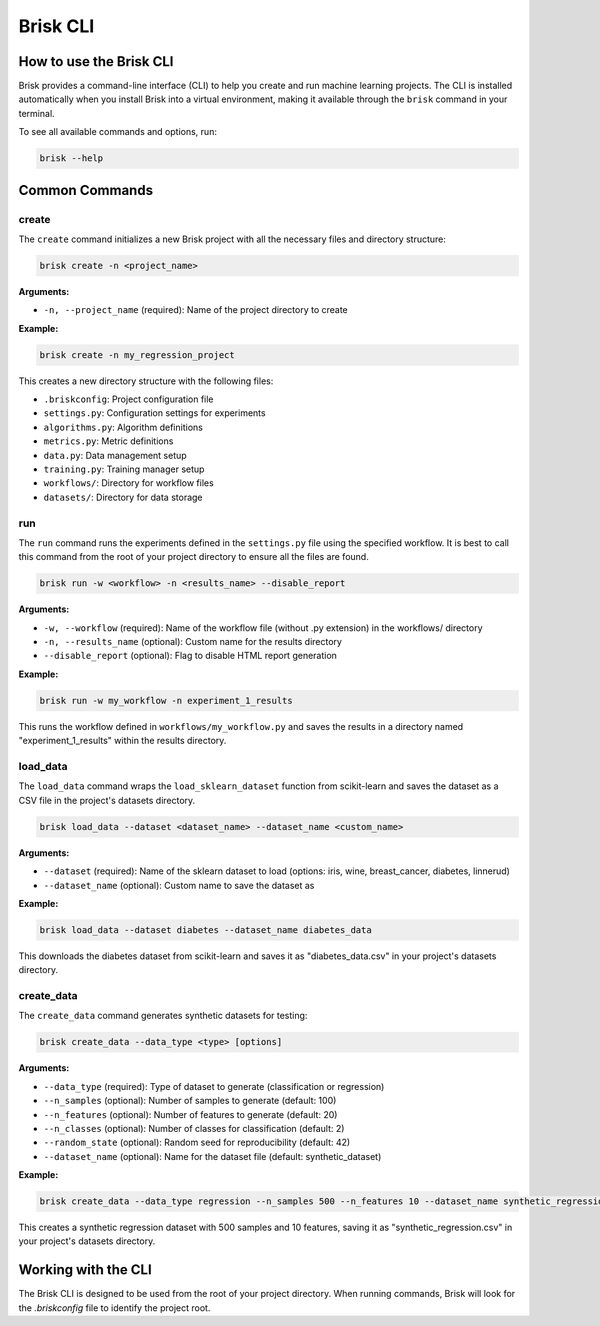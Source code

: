 .. _brisk_cli:

Brisk CLI
=========

How to use the Brisk CLI
------------------------

Brisk provides a command-line interface (CLI) to help you create and run 
machine learning projects. The CLI is installed automatically when you install 
Brisk into a virtual environment, making it available through the ``brisk`` 
command in your terminal.

To see all available commands and options, run:

.. code-block:: bash

    brisk --help

Common Commands
---------------

create
^^^^^^

The ``create`` command initializes a new Brisk project with all the necessary 
files and directory structure:

.. code-block:: bash

    brisk create -n <project_name>

**Arguments:**

* ``-n, --project_name`` (required): Name of the project directory to create

**Example:**

.. code-block:: bash

    brisk create -n my_regression_project

This creates a new directory structure with the following files:

* ``.briskconfig``: Project configuration file
* ``settings.py``: Configuration settings for experiments
* ``algorithms.py``: Algorithm definitions
* ``metrics.py``: Metric definitions
* ``data.py``: Data management setup
* ``training.py``: Training manager setup
* ``workflows/``: Directory for workflow files
* ``datasets/``: Directory for data storage

run
^^^

The ``run`` command runs the experiments defined in the ``settings.py`` file using 
the specified workflow. It is best to call this command from the root of your 
project directory to ensure all the files are found.

.. code-block:: bash

    brisk run -w <workflow> -n <results_name> --disable_report

**Arguments:**

* ``-w, --workflow`` (required): Name of the workflow file (without .py extension) in the workflows/ directory
* ``-n, --results_name`` (optional): Custom name for the results directory
* ``--disable_report`` (optional): Flag to disable HTML report generation

**Example:**

.. code-block:: bash

    brisk run -w my_workflow -n experiment_1_results

This runs the workflow defined in ``workflows/my_workflow.py`` and saves the results in a directory named "experiment_1_results" within the results directory.

load_data
^^^^^^^^^

The ``load_data`` command wraps the ``load_sklearn_dataset`` function from scikit-learn 
and saves the dataset as a CSV file in the project's datasets directory.

.. code-block:: bash

    brisk load_data --dataset <dataset_name> --dataset_name <custom_name>

**Arguments:**

* ``--dataset`` (required): Name of the sklearn dataset to load (options: iris, wine, breast_cancer, diabetes, linnerud)
* ``--dataset_name`` (optional): Custom name to save the dataset as

**Example:**

.. code-block:: bash

    brisk load_data --dataset diabetes --dataset_name diabetes_data

This downloads the diabetes dataset from scikit-learn and saves it as "diabetes_data.csv" in your project's datasets directory.

create_data
^^^^^^^^^^^

The ``create_data`` command generates synthetic datasets for testing:

.. code-block:: bash

    brisk create_data --data_type <type> [options]

**Arguments:**

* ``--data_type`` (required): Type of dataset to generate (classification or regression)
* ``--n_samples`` (optional): Number of samples to generate (default: 100)
* ``--n_features`` (optional): Number of features to generate (default: 20)
* ``--n_classes`` (optional): Number of classes for classification (default: 2)
* ``--random_state`` (optional): Random seed for reproducibility (default: 42)
* ``--dataset_name`` (optional): Name for the dataset file (default: synthetic_dataset)

**Example:**

.. code-block:: bash

    brisk create_data --data_type regression --n_samples 500 --n_features 10 --dataset_name synthetic_regression

This creates a synthetic regression dataset with 500 samples and 10 features, saving it as "synthetic_regression.csv" in your project's datasets directory.

Working with the CLI
--------------------

The Brisk CLI is designed to be used from the root of your project directory. 
When running commands, Brisk will look for the `.briskconfig` file to 
identify the project root.
